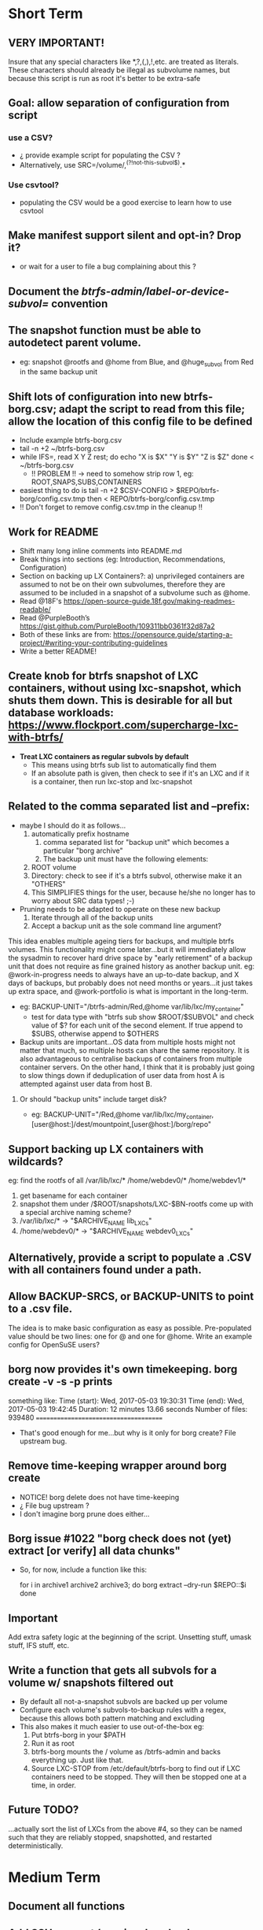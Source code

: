 * Short Term
** VERY IMPORTANT!
Insure that any special characters like *,?,(,),!,etc. are treated as literals.  These characters should already be illegal as subvolume names, but because this script is run as root it's better to be extra-safe
** Goal: allow separation of configuration from script
*** use a CSV?
- ¿ provide example script for populating the CSV ?
- Alternatively, use SRC=/volume/,^(?!not-this-subvol$).*
*** Use csvtool?
- populating the CSV would be a good exercise to learn how to use
  csvtool
** Make manifest support silent and opt-in? Drop it?
- or wait for a user to file a bug complaining about this ?
** Document the /btrfs-admin/label-or-device-subvol=/ convention
** The snapshot function must be able to autodetect parent volume.
- eg: snapshot @rootfs and @home from Blue, and @huge_subvol from Red in the same backup unit
** Shift lots of configuration into new btrfs-borg.csv; adapt the script to read from this file; allow the location of this config file to be defined
- Include example btrfs-borg.csv
- tail -n +2 ~/btrfs-borg.csv
- while IFS=, read X Y Z rest; do
      echo "X is $X" "Y is $Y" "Z is $Z"
  done < ~/btrfs-borg.csv
  - !! PROBLEM !! -> need to somehow strip row 1, eg: ROOT,SNAPS,SUBS,CONTAINERS
- easiest thing to do is tail -n +2 $CSV-CONFIG > $REPO/btrfs-borg/config.csv.tmp then < REPO/btrfs-borg/config.csv.tmp
+ !! Don't forget to remove config.csv.tmp in the cleanup !!
** Work for README
- Shift many long inline comments into README.md
- Break things into sections (eg: Introduction, Recommendations, Configuration)
- Section on backing up LX Containers?: a) unprivileged containers are assumed to not be on their own subvolumes, therefore they are assumed to be included in a snapshot of a subvolume such as @home.
- Read @18F's https://open-source-guide.18f.gov/making-readmes-readable/
- Read @PurpleBooth’s https://gist.github.com/PurpleBooth/109311bb0361f32d87a2
- Both of these links are from: https://opensource.guide/starting-a-project/#writing-your-contributing-guidelines
- Write a better README!
** Create knob for btrfs snapshot of LXC containers, without using lxc-snapshot, which shuts them down.  This is desirable for all but database workloads: https://www.flockport.com/supercharge-lxc-with-btrfs/
- *Treat LXC containers as regular subvols by default*
  - This means using btrfs sub list to automatically find them
  - If an absolute path is given, then check to see if it's an LXC and if it is a container, then run lxc-stop and lxc-snapshot
** Related to the comma separated list and --prefix:
- maybe I should do it as follows...
  1) automatically prefix hostname
     1) comma separated list for "backup unit" which becomes a particular "borg archive"
     2) The backup unit must have the following elements:
  2) ROOT volume
  3) Directory: check to see if it's a btrfs subvol, otherwise make it an "OTHERS"
  4) This SIMPLIFIES things for the user, because he/she no longer has to worry about SRC data types! ;-)
- Pruning needs to be adapted to operate on these new backup
  1) Iterate through all of the backup units
  2) Accept a backup unit as the sole command line argument?
**** This idea enables multiple ageing tiers for backups, and multiple   btrfs volumes.  This functionality might come later...but it will   immediately allow the sysadmin to recover hard drive space by "early retirement" of a backup unit that does not require as fine grained  history as another backup unit.  eg: @work-in-progress needs to  always have an up-to-date backup, and X days of backups, but   probably does not need months or years...it just takes up extra   space, and @work-portfolio is what is important in the long-term.
- eg: BACKUP-UNIT="/btrfs-admin/Red,@home var/lib/lxc/my_container"
  - test for data type with "btrfs sub show $ROOT/$SUBVOL" and check
    value of $? for each unit of the second element.  If true append
    to $SUBS, otherwise append to $OTHERS
- Backup units are important...OS data from multiple hosts might
  not matter that much, so multiple hosts can share the same
  repository.  It is also advantageous to centralise backups of
  containers from multiple container servers.  On the other hand,
  I think that it is probably just going to slow things down if
  deduplication of user data from host A is attempted against user
  data from host B.
***** Or should "backup units" include target disk?
- eg: BACKUP-UNIT="/Red,@home var/lib/lxc/my_container,[user@host:]/dest/mountpoint,[user@host:]/borg/repo"
** Support backing up LX containers with wildcards?
eg: find the rootfs of all /var/lib/lxc/* /home/webdev0/* /home/webdev1/*
1. get basename for each container
2. snapshot them under /$ROOT/snapshots/LXC-$BN-rootfs come up with a
   special archive naming scheme?
3. /var/lib/lxc/* ->  "$ARCHIVE_NAME lib_LXCs"
4. /home/webdev0/* -> "$ARCHIVE_NAME webdev0_LXCs"
** Alternatively, provide a script to populate a .CSV with all containers found under a path.
** Allow BACKUP-SRCS, or BACKUP-UNITS to point to a .csv file.
The idea is to make basic configuration as easy as possible.
Pre-populated value should be two lines: one for @ and one for
@home.  Write an example config for OpenSuSE users?
** borg now provides it's own timekeeping. borg create -v -s -p prints
something like:
Time (start): Wed, 2017-05-03 19:30:31
Time (end):   Wed, 2017-05-03 19:42:45
Duration: 12 minutes 13.66 seconds
Number of files: 939480
======================================
- That's good enough for me...but why is it only for borg create?
  File upstream bug.
** Remove time-keeping wrapper around borg create
+ NOTICE!  borg delete does not have time-keeping
+ ¿ File bug upstream ?
+ I don't imagine borg prune does either...
** Borg issue #1022 "borg check does not (yet) extract [or verify] all data chunks"
- So, for now, include a function like this:
    # get archives as a space separated list
    for i in archive1 archive2 archive3; do
        borg extract --dry-run $REPO::$i
    done
** *Important*
Add extra safety logic at the beginning of the script.  Unsetting
stuff, umask stuff, IFS stuff, etc.

** Write a function that gets all subvols for a volume w/ snapshots filtered out
- By default all not-a-snapshot subvols are backed up per volume
- Configure each volume's subvols-to-backup rules with a regex, because this allows both pattern matching and excluding
- This also makes it much easier to use out-of-the-box eg:
  1. Put btrfs-borg in your $PATH
  2. Run it as root
  3. btrfs-borg mounts the / volume as /btrfs-admin and backs everything up.  Just like that.
  4. Source LXC-STOP from /etc/default/btrfs-borg to find out if LXC containers need to be stopped.  They will then be stopped one at a time, in order.
** Future TODO?
...actually sort the list of LXCs from the above #4, so they can be named such that they are reliably stopped, snapshotted, and restarted deterministically.


* Medium Term
** Document all functions
** Add SSH support (requires borgbackup on server)
*** Write HOWTO for server-initiated backup?
+ limit available commands for root on $HOST to btrfs-borg?
  + Would it be better to configure passwordless sudo for the btrfs-borg command for $HOST's btrfs-borg user?
+ create btrfs-borg user on $SERVER with mount permissions
+ limit btrfs-borg commands to borg-server
+ link to passwordless ssh and borg key-creation HOWTOs
+ $SERVER sshes into $HOST, runs btrfs-borg, and this runs backup and
  sshes into $SERVER
** More thoroughly test SSH support.
** Clean up LXC snapshots by default
/only relevant for containers that are snapshotted with lxc-snapshot rather than those that are treated as plain btrfs volumes/
*** We now clean up snapshots by default...
*** Make this configurable in the future
*** TODO ASAP!!: remove LXC snapshot generated by $0 something like:
  for i in $CONTAINERS; do
        lxc-snapshot -L -n $i
        EXPIRE="`lxc-snapshot -L -n $i | tail -1 | awk '{print $1}'`"
        echo "Removing $EXPIRE"
        lxc-snapshot -n get-transmissions -d $EXPIRE
  done
** Add optional support for backing up multiple hosts to the same repo
- more efficient deduplication!
- Gabor's suggestion :-)
- Needs to automatically uniquely name backups
  * Is `hostname` sufficient ?
- Needs to pass the unique identifier to borg prune, using the
  prefix parameter, so that the backups of each host are pruned
  (backups for host) instead of (backups for host1 and host2 and
  etc.)
** Centralise documentation to an .asciidoc and use this to generate a manpage.
- Use an acsiidoc or an rst (reStructuredText)


* Long Term
** When btrfs-borg is feature-complete, tag 1.0
** Write CONTRIBUTING.md
   - https://opensource.guide/starting-a-project/#writing-your-contributing-guidelines
   - https://github.com/nayafia/contributing-template/blob/master/CONTRIBUTING-template.md 
   - http://mozillascience.github.io/working-open-workshop/contributing/ 
   - Link to your CONTRIBUTING file from your README
   - Link to CODE_OF_CONDUCT from either CONTRIBUTING or README
** Store the partition and subvolume layout,
  * ¿ and also strong checksums of the generated files as: 
    `hostname`_partitions_subvolume-layout as a tiny borg-archive ?
** Provide local backup disk mount/umount example wrapper script?
- Is udisk really the best way to safely logically disconnect USB disks?
- allow borg-btrfs to manage mount/umount via udisk by defining mount point
  - !! Leaving it blank means borg-btrfs will not manage the mount !!
    - ¿ Must correspond to a fstab entry with adequate permissions?
- udisk encrypted device support?
- get $DEVICE: df -h /home/media/usb/$REPO | tail -n1 | \
    awk '{print $1}' || mount
  - HOW_DO_I_FIND_THE_DEVICE/DIR_TO_MOUNT_IF_IT'S_NOT_MOUNTED?
  - sync; sleep 1; sync; udisksctl unmount -b $DEVICE
  - sync; sleep 1; sync; udisksctl power-off  -b /dev/sdd1
** Make /borg/repo variable relative to /dest/mountpoint!
(see section on udisk mounting) By default, if BACKUP-UNIT is passed as a command line argument, do not unmount without explicit authorisation...needs another command line argument.  The config-file.csv method makes one borg archive per line, and unmounts after the backup of the last line completes.
** Optional generation of comprehensive manifest?  eg:
for i in `borg list $BORG_REPO | awk '{print $1}'`; do
    borg info $BORG_REPO::$i >> $BORG_REPO/$REPO/btrfs-borg/borg_info_output
done
- Alternatively, submit a request for this functionality upstream
- Is this an information leak?  Hmm....probably...
** Someday allow sourcing backup_units from multiple CSVs?
- the point is to allow automatic backup of new subvolumes, which are generated by scripts that populate those CSVs
** Use 'findmnt --types btrfs' to generate a nice overview
- for the bundled bits of the backup, to make restoring less of a "How did I have this configured before?" situation.
